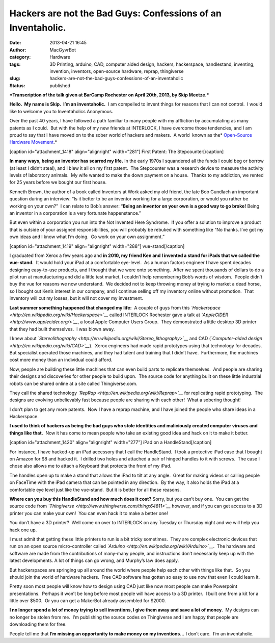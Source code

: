 Hackers are not the Bad Guys:  Confessions of an Inventaholic.
##############################################################
:date: 2013-04-21 16:45
:author: MacGyvrBot
:category: Hardware
:tags: 3D Printing, arduino, CAD, computer aided design, hackers, hackerspace, handlestand, inventing, invention, inventors, open-source hardware, reprap, thingiverse
:slug: hackers-are-not-the-bad-guys-confessions-of-an-inventaholic
:status: published

***Transcription of the talk given at BarCamp Rochester on April 20th,
2013, by Skip Meetze.***

**Hello.  My name is Skip.  I’m an inventaholic.**  I am compelled to
invent things for reasons that I can not control.  I would like to
welcome you to Inventaholics Anonymous.

Over the past 40 years, I have followed a path familiar to many people
with my affliction by accumulating as many patents as I could.  But with
the help of my new friends at INTERLOCK, I have overcome those
tendencies, and I am proud to say that I have moved on to the sober
world of hackers and makers.  A world  known as the\ * `Open-Source
Hardware
Movement <http://en.wikipedia.org/wiki/Open_source_hardware>`__.*

[caption id="attachment_1418" align="alignright"
width="281"]\ |stepcounter 1| First Patent: The Stepcounter[/caption]

**In many ways, being an inventor has scarred my life.**
In the early 1970s I squandered all the funds I could beg or borrow (at least I
didn’t steal), and I blew it all on my first patent.  The Stepcounter
was a research device to measure the activity levels of laboratory
animals.  My wife wanted to make the down payment on a house.  Thanks to
my addiction, we rented for 25 years before we bought our first house.

Kenneth Brown, the author of a book called Inventors at Work asked my
old friend, the late Bob Gundlach an important question during an
interview: “Is it better to be an inventor working for a large
corporation, or would you rather be working on your own?”  I can relate
to Bob’s answer: “\ **Being an inventor on your own is a good way to go
broke!** Being an inventor in a corporation is a very fortunate
happenstance.”

But even within a corporation you run into the Not Invented Here
Syndrome.  If you offer a solution to improve a product that is outside
of your assigned responsibilities, you will probably be rebuked with
something like “No thanks. I’ve got my own ideas and I know what I’m
doing.  Go work on your own assignment.”

[caption id="attachment_1419" align="alignright" width="288"]\ |vue
iPad in comfort| vue-stand[/caption]

I graduated from Xerox a few years ago and **in 2010, my friend Ken and
I invented a stand for iPads that we called the vue-stand.**  It would
hold your iPad at a comfortable eye-level.  As a human factors engineer
I have spent decades designing easy-to-use products, and I thought that
we were onto something.  After we spent thousands of dollars to do a
pilot run at manufacturing and did a little test market, I couldn’t help
remembering Bob’s words of wisdom.  People didn’t buy the vue for
reasons we now understand.  We decided not to keep throwing money at
trying to market a dead horse, so I bought out Ken’s interest in our
company, and I continue selling off my inventory online without
promotion.  That inventory will cut my losses, but it will not cover my
investment.

**Last summer something happened that changed my life:**  A couple of
guys from this
*`Hackerspace <http://en.wikipedia.org/wiki/Hackerspace>`__* called
INTERLOCK Rochester gave a talk at
*`AppleCIDER <http://www.applecider.org/>`__*, a local Apple Computer
Users Group.  They demonstrated a little desktop 3D printer that they
had built themselves.  I was blown away.

I knew about
*`Stereolithography <http://en.wikipedia.org/wiki/Stereo_lithography>`__*
and CAD (*`Computer-aided
design <http://en.wikipedia.org/wiki/CAD>`__*).  Xerox engineers had
made rapid prototypes using that technology for decades.  But specialist
operated those machines, and they had talent and training that I didn’t
have.  Furthermore, the machines cost more money than an individual
could afford.

Now, people are building these little machines that can even build parts
to replicate themselves.  And people are sharing their designs and
discoveries for other people to build upon.  The source code for
anything built on these little industrial robots can be shared online at
a site called Thingiverse.com.

They call the shared technology
*`RepRap <http://en.wikipedia.org/wiki/Reprap>`__* for replicating rapid
prototyping.  The designs are evolving unbelievably fast because people
are sharing with each other!  What a sobering thought!

I don’t plan to get any more patents.  Now I have a reprap machine, and
I have joined the people who share ideas in a Hackerspace.

**I used to think of hackers as being the bad guys who stole identities
and maliciously created computer viruses and things like that.**  Now it
has come to mean people who take an existing good idea and hack on it to
make it better.

[caption id="attachment_1420" align="alignright"
width="277"]\ |HandleStand| iPad on a HandleStand[/caption]

For instance, I have hacked-up an iPad accessory that I call the
HandleStand.  I took a protective iPad case that I bought on Amazon for
$8 and hacked it.  I drilled two holes and attached a pair of hinged
handles to it with screws.  The case I chose also allows me to attach a
Keyboard that protects the front of my iPad.

The handles open up to make a stand that allows the iPad to tilt at any
angle.  Great for making videos or calling people on FaceTime with the
iPad camera that can be pointed in any direction.  By the way, it also
holds the iPad at a comfortable eye level just like the vue-stand.  But
it is better for all these reasons.

**Where can you buy this HandleStand and how much does it cost?** 
Sorry, but you can’t buy one.  You can get the source code from
*`Thingiverse <http://www.thingiverse.com/thing:64811>`__* however, and
if you can get access to a 3D printer you can make your own!  You can
even hack it to make a better one!

You don’t have a 3D printer?  Well come on over to INTERLOCK on any
Tuesday or Thursday night and we will help you hack one up.

I must admit that getting these little printers to run is a bit tricky
sometimes.  They are complex electronic devices that run on an open
source micro-controller called
*`Arduino <http://en.wikipedia.org/wiki/Arduino>`__*.  The hardware and
software are made from the contributions of many-many people, and
instructions don’t necessarily keep up with the latest developments. A
lot of things can go wrong, and Murphy’s law does apply.

But hackerspaces are springing up all around the world where people help
each other with things like that.  So you should join the world of
hardware hackers.  Free CAD software has gotten so easy to use now that
even I could learn it.

Pretty soon most people will know how to design using CAD just like now
most people can make Powerpoint presentations.  Perhaps it won’t be long
before most people will have access to a 3D printer.  I built one from a
kit for a little over $500.  Or you can get a MakerBot already assembled
for $2000.

**I no longer spend a lot of money trying to sell inventions, I give
them away and save a lot of money.**  My designs can no longer be stolen
from me.  I’m publishing the source codes on Thingiverse and I am happy
that people are downloading them for free.

People tell me that **I’m missing an opportunity to make money on my
inventions…** I don’t care.  I’m an inventaholic.

 

.. |stepcounter 1| image:: /wp-uploads/2013/04/stepcounter-1.png
   :class: wp-image-1418
   :width: 281px
   :height: 274px
   :target: /wp-uploads/2013/04/stepcounter-1.png
.. |vue iPad in comfort| image:: /wp-uploads/2013/04/vue-iPad-in-comfort.jpg
   :class: wp-image-1419
   :width: 288px
   :height: 170px
   :target: /wp-uploads/2013/04/vue-iPad-in-comfort.jpg
.. |HandleStand| image:: /wp-uploads/2013/04/HandleStand.jpg
   :class: wp-image-1420
   :width: 277px
   :height: 311px
   :target: /wp-uploads/2013/04/HandleStand.jpg

